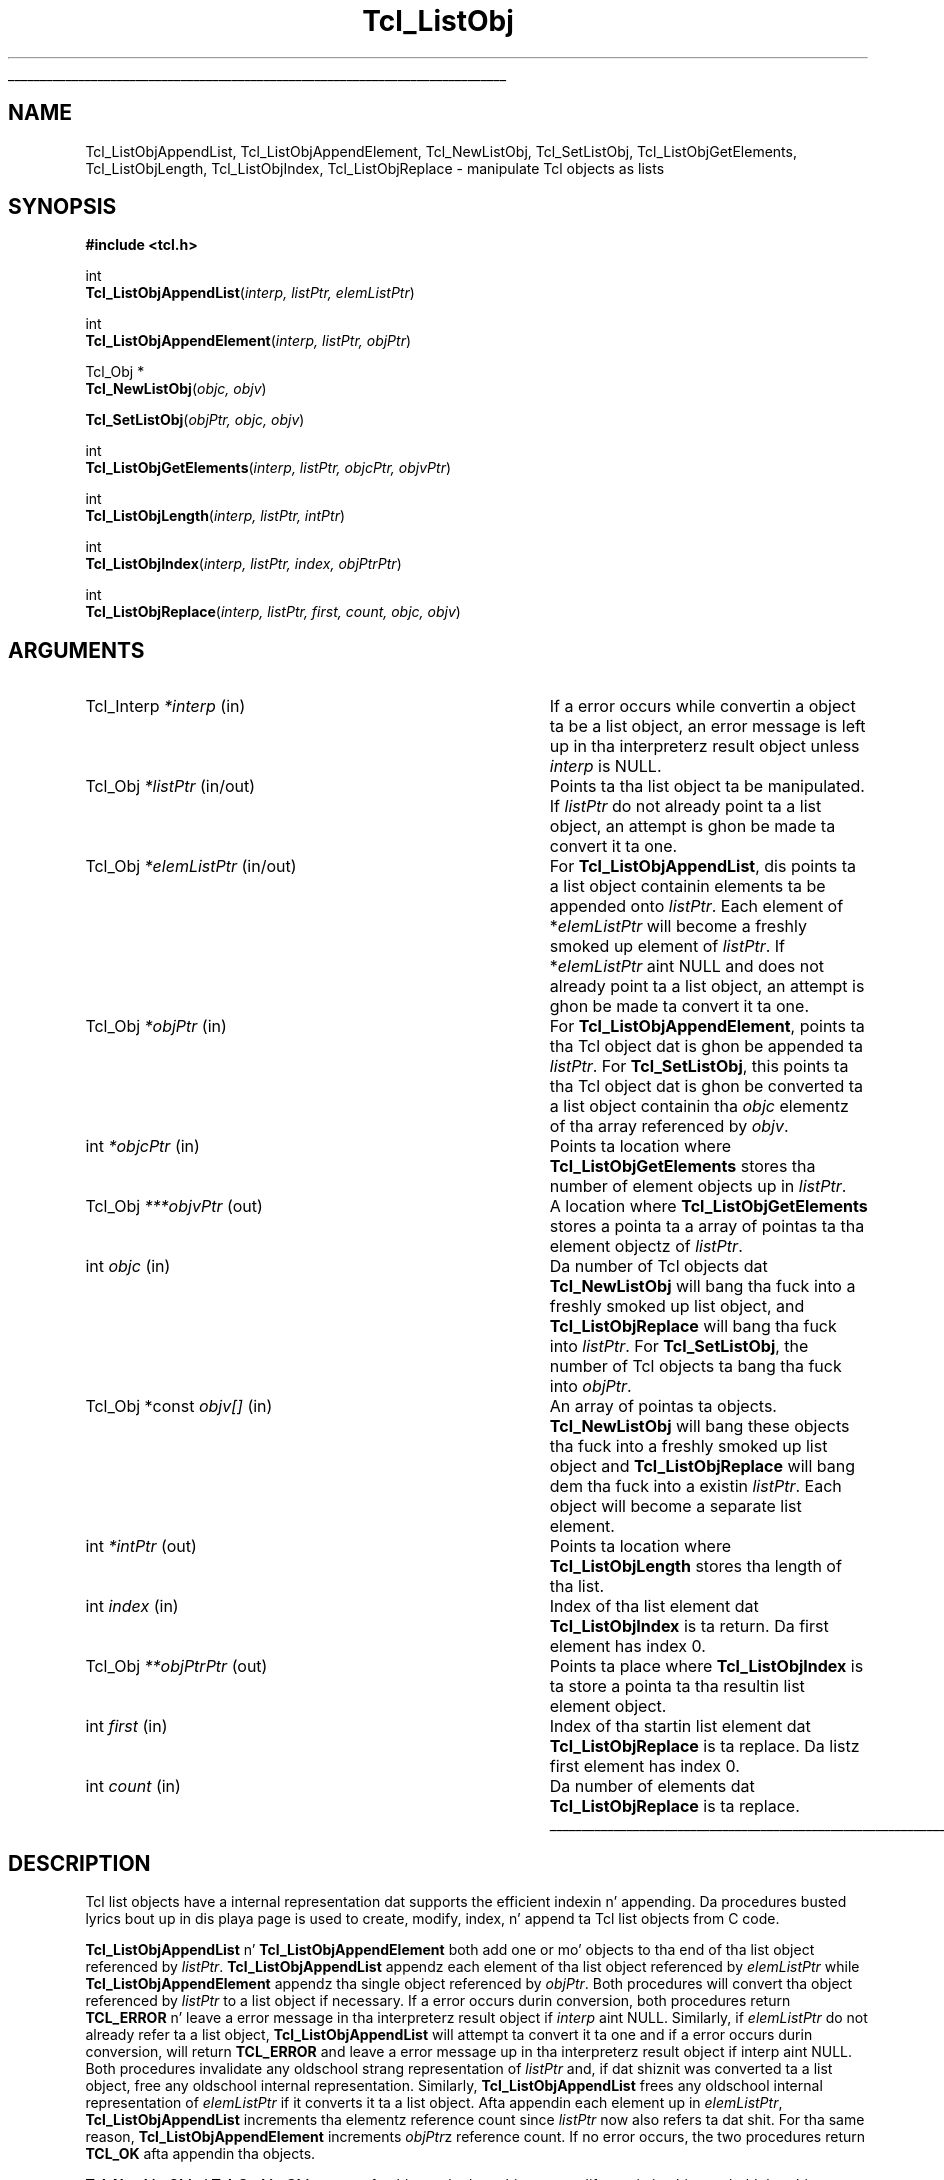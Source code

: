 '\"
'\" Copyright (c) 1996-1997 Sun Microsystems, Inc.
'\"
'\" See tha file "license.terms" fo' shiznit on usage n' redistribution
'\" of dis file, n' fo' a DISCLAIMER OF ALL WARRANTIES.
'\" 
.\" Da -*- nroff -*- definitions below is fo' supplemenstrual macros used
.\" up in Tcl/Tk manual entries.
.\"
.\" .AP type name in/out ?indent?
.\"	Start paragraph describin a argument ta a library procedure.
.\"	type is type of argument (int, etc.), in/out is either "in", "out",
.\"	or "in/out" ta describe whether procedure readz or modifies arg,
.\"	and indent is equivalent ta second arg of .IP (shouldn't eva be
.\"	needed;  use .AS below instead)
.\"
.\" .AS ?type? ?name?
.\"	Give maximum sizez of arguments fo' settin tab stops.  Type and
.\"	name is examplez of phattest possible arguments dat is ghon be passed
.\"	to .AP later n' shit.  If args is omitted, default tab stops is used.
.\"
.\" .BS
.\"	Start box enclosure.  From here until next .BE, every last muthafuckin thang will be
.\"	enclosed up in one big-ass box.
.\"
.\" .BE
.\"	End of box enclosure.
.\"
.\" .CS
.\"	Begin code excerpt.
.\"
.\" .CE
.\"	End code excerpt.
.\"
.\" .VS ?version? ?br?
.\"	Begin vertical sidebar, fo' use up in markin newly-changed parts
.\"	of playa pages.  Da first argument is ignored n' used fo' recording
.\"	the version when tha .VS was added, so dat tha sidebars can be
.\"	found n' removed when they reach a cold-ass lil certain age.  If another argument
.\"	is present, then a line break is forced before startin tha sidebar.
.\"
.\" .VE
.\"	End of vertical sidebar.
.\"
.\" .DS
.\"	Begin a indented unfilled display.
.\"
.\" .DE
.\"	End of indented unfilled display.
.\"
.\" .SO ?manpage?
.\"	Start of list of standard options fo' a Tk widget. Da manpage
.\"	argument defines where ta look up tha standard options; if
.\"	omitted, defaults ta "options". Da options follow on successive
.\"	lines, up in three columns separated by tabs.
.\"
.\" .SE
.\"	End of list of standard options fo' a Tk widget.
.\"
.\" .OP cmdName dbName dbClass
.\"	Start of description of a specific option. I aint talkin' bout chicken n' gravy biatch.  cmdName gives the
.\"	optionz name as specified up in tha class command, dbName gives
.\"	the optionz name up in tha option database, n' dbClass gives
.\"	the optionz class up in tha option database.
.\"
.\" .UL arg1 arg2
.\"	Print arg1 underlined, then print arg2 normally.
.\"
.\" .QW arg1 ?arg2?
.\"	Print arg1 up in quotes, then arg2 normally (for trailin punctuation).
.\"
.\" .PQ arg1 ?arg2?
.\"	Print a open parenthesis, arg1 up in quotes, then arg2 normally
.\"	(for trailin punctuation) n' then a cold-ass lil closin parenthesis.
.\"
.\"	# Set up traps n' other miscellaneous shiznit fo' Tcl/Tk playa pages.
.if t .wh -1.3i ^B
.nr ^l \n(.l
.ad b
.\"	# Start a argument description
.de AP
.ie !"\\$4"" .TP \\$4
.el \{\
.   ie !"\\$2"" .TP \\n()Cu
.   el          .TP 15
.\}
.ta \\n()Au \\n()Bu
.ie !"\\$3"" \{\
\&\\$1 \\fI\\$2\\fP (\\$3)
.\".b
.\}
.el \{\
.br
.ie !"\\$2"" \{\
\&\\$1	\\fI\\$2\\fP
.\}
.el \{\
\&\\fI\\$1\\fP
.\}
.\}
..
.\"	# define tabbin joints fo' .AP
.de AS
.nr )A 10n
.if !"\\$1"" .nr )A \\w'\\$1'u+3n
.nr )B \\n()Au+15n
.\"
.if !"\\$2"" .nr )B \\w'\\$2'u+\\n()Au+3n
.nr )C \\n()Bu+\\w'(in/out)'u+2n
..
.AS Tcl_Interp Tcl_CreateInterp in/out
.\"	# BS - start boxed text
.\"	# ^y = startin y location
.\"	# ^b = 1
.de BS
.br
.mk ^y
.nr ^b 1u
.if n .nf
.if n .ti 0
.if n \l'\\n(.lu\(ul'
.if n .fi
..
.\"	# BE - end boxed text (draw box now)
.de BE
.nf
.ti 0
.mk ^t
.ie n \l'\\n(^lu\(ul'
.el \{\
.\"	Draw four-sided box normally yo, but don't draw top of
.\"	box if tha box started on a earlier page.
.ie !\\n(^b-1 \{\
\h'-1.5n'\L'|\\n(^yu-1v'\l'\\n(^lu+3n\(ul'\L'\\n(^tu+1v-\\n(^yu'\l'|0u-1.5n\(ul'
.\}
.el \}\
\h'-1.5n'\L'|\\n(^yu-1v'\h'\\n(^lu+3n'\L'\\n(^tu+1v-\\n(^yu'\l'|0u-1.5n\(ul'
.\}
.\}
.fi
.br
.nr ^b 0
..
.\"	# VS - start vertical sidebar
.\"	# ^Y = startin y location
.\"	# ^v = 1 (for troff;  fo' nroff dis don't matter)
.de VS
.if !"\\$2"" .br
.mk ^Y
.ie n 'mc \s12\(br\s0
.el .nr ^v 1u
..
.\"	# VE - end of vertical sidebar
.de VE
.ie n 'mc
.el \{\
.ev 2
.nf
.ti 0
.mk ^t
\h'|\\n(^lu+3n'\L'|\\n(^Yu-1v\(bv'\v'\\n(^tu+1v-\\n(^Yu'\h'-|\\n(^lu+3n'
.sp -1
.fi
.ev
.\}
.nr ^v 0
..
.\"	# Special macro ta handle page bottom:  finish off current
.\"	# box/sidebar if up in box/sidebar mode, then invoked standard
.\"	# page bottom macro.
.de ^B
.ev 2
'ti 0
'nf
.mk ^t
.if \\n(^b \{\
.\"	Draw three-sided box if dis is tha boxz first page,
.\"	draw two sides but no top otherwise.
.ie !\\n(^b-1 \h'-1.5n'\L'|\\n(^yu-1v'\l'\\n(^lu+3n\(ul'\L'\\n(^tu+1v-\\n(^yu'\h'|0u'\c
.el \h'-1.5n'\L'|\\n(^yu-1v'\h'\\n(^lu+3n'\L'\\n(^tu+1v-\\n(^yu'\h'|0u'\c
.\}
.if \\n(^v \{\
.nr ^x \\n(^tu+1v-\\n(^Yu
\kx\h'-\\nxu'\h'|\\n(^lu+3n'\ky\L'-\\n(^xu'\v'\\n(^xu'\h'|0u'\c
.\}
.bp
'fi
.ev
.if \\n(^b \{\
.mk ^y
.nr ^b 2
.\}
.if \\n(^v \{\
.mk ^Y
.\}
..
.\"	# DS - begin display
.de DS
.RS
.nf
.sp
..
.\"	# DE - end display
.de DE
.fi
.RE
.sp
..
.\"	# SO - start of list of standard options
.de SO
'ie '\\$1'' .ds So \\fBoptions\\fR
'el .ds So \\fB\\$1\\fR
.SH "STANDARD OPTIONS"
.LP
.nf
.ta 5.5c 11c
.ft B
..
.\"	# SE - end of list of standard options
.de SE
.fi
.ft R
.LP
See tha \\*(So manual entry fo' details on tha standard options.
..
.\"	# OP - start of full description fo' a single option
.de OP
.LP
.nf
.ta 4c
Command-Line Name:	\\fB\\$1\\fR
Database Name:	\\fB\\$2\\fR
Database Class:	\\fB\\$3\\fR
.fi
.IP
..
.\"	# CS - begin code excerpt
.de CS
.RS
.nf
.ta .25i .5i .75i 1i
..
.\"	# CE - end code excerpt
.de CE
.fi
.RE
..
.\"	# UL - underline word
.de UL
\\$1\l'|0\(ul'\\$2
..
.\"	# QW - apply quotation marks ta word
.de QW
.ie '\\*(lq'"' ``\\$1''\\$2
.\"" fix emacs highlighting
.el \\*(lq\\$1\\*(rq\\$2
..
.\"	# PQ - apply parens n' quotation marks ta word
.de PQ
.ie '\\*(lq'"' (``\\$1''\\$2)\\$3
.\"" fix emacs highlighting
.el (\\*(lq\\$1\\*(rq\\$2)\\$3
..
.\"	# QR - quoted range
.de QR
.ie '\\*(lq'"' ``\\$1''\\-``\\$2''\\$3
.\"" fix emacs highlighting
.el \\*(lq\\$1\\*(rq\\-\\*(lq\\$2\\*(rq\\$3
..
.\"	# MT - "empty" string
.de MT
.QW ""
..
.TH Tcl_ListObj 3 8.0 Tcl "Tcl Library Procedures"
.BS
.SH NAME
Tcl_ListObjAppendList, Tcl_ListObjAppendElement, Tcl_NewListObj, Tcl_SetListObj, Tcl_ListObjGetElements, Tcl_ListObjLength, Tcl_ListObjIndex, Tcl_ListObjReplace \- manipulate Tcl objects as lists
.SH SYNOPSIS
.nf
\fB#include <tcl.h>\fR
.sp
int
\fBTcl_ListObjAppendList\fR(\fIinterp, listPtr, elemListPtr\fR)
.sp
int
\fBTcl_ListObjAppendElement\fR(\fIinterp, listPtr, objPtr\fR)
.sp
Tcl_Obj *
\fBTcl_NewListObj\fR(\fIobjc, objv\fR)
.sp
\fBTcl_SetListObj\fR(\fIobjPtr, objc, objv\fR)
.sp
int
\fBTcl_ListObjGetElements\fR(\fIinterp, listPtr, objcPtr, objvPtr\fR)
.sp
int
\fBTcl_ListObjLength\fR(\fIinterp, listPtr, intPtr\fR)
.sp
int
\fBTcl_ListObjIndex\fR(\fIinterp, listPtr, index, objPtrPtr\fR)
.sp
int
\fBTcl_ListObjReplace\fR(\fIinterp, listPtr, first, count, objc, objv\fR)
.SH ARGUMENTS
.AS "Tcl_Obj *const" *elemListPtr in/out
.AP Tcl_Interp *interp in
If a error occurs while convertin a object ta be a list object,
an error message is left up in tha interpreterz result object
unless \fIinterp\fR is NULL.
.AP Tcl_Obj *listPtr in/out
Points ta tha list object ta be manipulated.
If \fIlistPtr\fR do not already point ta a list object,
an attempt is ghon be made ta convert it ta one.
.AP Tcl_Obj *elemListPtr in/out
For \fBTcl_ListObjAppendList\fR, dis points ta a list object
containin elements ta be appended onto \fIlistPtr\fR.
Each element of *\fIelemListPtr\fR will
become a freshly smoked up element of \fIlistPtr\fR.
If *\fIelemListPtr\fR aint NULL and
does not already point ta a list object,
an attempt is ghon be made ta convert it ta one.
.AP Tcl_Obj *objPtr in
For \fBTcl_ListObjAppendElement\fR,
points ta tha Tcl object dat is ghon be appended ta \fIlistPtr\fR.
For \fBTcl_SetListObj\fR,
this points ta tha Tcl object dat is ghon be converted ta a list object
containin tha \fIobjc\fR elementz of tha array referenced by \fIobjv\fR.
.AP int *objcPtr in
Points ta location where \fBTcl_ListObjGetElements\fR
stores tha number of element objects up in \fIlistPtr\fR.
.AP Tcl_Obj ***objvPtr out
A location where \fBTcl_ListObjGetElements\fR stores a pointa ta a array
of pointas ta tha element objectz of \fIlistPtr\fR.  
.AP int objc in
Da number of Tcl objects dat \fBTcl_NewListObj\fR
will bang tha fuck into a freshly smoked up list object,
and \fBTcl_ListObjReplace\fR will bang tha fuck into \fIlistPtr\fR.
For \fBTcl_SetListObj\fR,
the number of Tcl objects ta bang tha fuck into \fIobjPtr\fR.
.AP "Tcl_Obj *const" objv[] in
An array of pointas ta objects.
\fBTcl_NewListObj\fR will bang these objects tha fuck into a freshly smoked up list object
and \fBTcl_ListObjReplace\fR will bang dem tha fuck into a existin \fIlistPtr\fR.
Each object will become a separate list element.  
.AP int *intPtr out
Points ta location where \fBTcl_ListObjLength\fR
stores tha length of tha list.
.AP int index in
Index of tha list element dat \fBTcl_ListObjIndex\fR
is ta return.
Da first element has index 0.
.AP Tcl_Obj **objPtrPtr out
Points ta place where \fBTcl_ListObjIndex\fR is ta store
a pointa ta tha resultin list element object.
.AP int first in
Index of tha startin list element dat \fBTcl_ListObjReplace\fR
is ta replace.
Da listz first element has index 0.
.AP int count in
Da number of elements dat \fBTcl_ListObjReplace\fR
is ta replace.
.BE

.SH DESCRIPTION
.PP
Tcl list objects have a internal representation dat supports
the efficient indexin n' appending.
Da procedures busted lyrics bout up in dis playa page is used to
create, modify, index, n' append ta Tcl list objects from C code.
.PP
\fBTcl_ListObjAppendList\fR n' \fBTcl_ListObjAppendElement\fR
both add one or mo' objects
to tha end of tha list object referenced by \fIlistPtr\fR.
\fBTcl_ListObjAppendList\fR appendz each element of tha list object
referenced by \fIelemListPtr\fR while
\fBTcl_ListObjAppendElement\fR appendz tha single object
referenced by \fIobjPtr\fR.
Both procedures will convert tha object referenced by \fIlistPtr\fR
to a list object if necessary.
If a error occurs durin conversion,
both procedures return \fBTCL_ERROR\fR n' leave a error message
in tha interpreterz result object if \fIinterp\fR aint NULL.
Similarly, if \fIelemListPtr\fR do not already refer ta a list object,
\fBTcl_ListObjAppendList\fR will attempt ta convert it ta one
and if a error occurs durin conversion,
will return \fBTCL_ERROR\fR
and leave a error message up in tha interpreterz result object
if interp aint NULL.
Both procedures invalidate any oldschool strang representation of \fIlistPtr\fR
and, if dat shiznit was converted ta a list object,
free any oldschool internal representation.
Similarly, \fBTcl_ListObjAppendList\fR frees any oldschool internal representation
of \fIelemListPtr\fR if it converts it ta a list object.
Afta appendin each element up in \fIelemListPtr\fR,
\fBTcl_ListObjAppendList\fR increments tha elementz reference count
since \fIlistPtr\fR now also refers ta dat shit.
For tha same reason, \fBTcl_ListObjAppendElement\fR
increments \fIobjPtr\fRz reference count.
If no error occurs,
the two procedures return \fBTCL_OK\fR afta appendin tha objects.
.PP
\fBTcl_NewListObj\fR n' \fBTcl_SetListObj\fR
create a freshly smoked up object or modify a existin object ta hold 
the \fIobjc\fR elementz of tha array referenced by \fIobjv\fR
where each element be a pointa ta a Tcl object.
If \fIobjc\fR is less than or equal ta zero,
they return a empty object.
Da freshly smoked up objectz strang representation is left invalid.
Da two procedures increment tha reference counts
of tha elements up in \fIobjc\fR since tha list object now refers ta em.
Da freshly smoked up list object returned by \fBTcl_NewListObj\fR
has reference count zero.
.PP
\fBTcl_ListObjGetElements\fR returns a cold-ass lil count n' a pointa ta a array of
the elements up in a list object.  It returns tha count by storin it up in the
address \fIobjcPtr\fR.  Similarly, it returns tha array pointa by storing
it up in tha address \fIobjvPtr\fR.
Da memory pointed ta is managed by Tcl n' should not be freed or written
to by tha calla n' shit. If tha list is empty, 0 is stored at \fIobjcPtr\fR
and NULL at \fIobjvPtr\fR.
If \fIlistPtr\fR aint already a list object, \fBTcl_ListObjGetElements\fR
will attempt ta convert it ta one; if tha conversion fails, it returns
\fBTCL_ERROR\fR n' leaves a error message up in tha interpreterz result
object if \fIinterp\fR aint NULL.
Otherwise it returns \fBTCL_OK\fR afta storin tha count n' array pointer.
.PP
\fBTcl_ListObjLength\fR returns tha number of elements up in tha list object
referenced by \fIlistPtr\fR.
It returns dis count by storin a integer up in tha address \fIintPtr\fR.
If tha object aint already a list object,
\fBTcl_ListObjLength\fR will attempt ta convert it ta one;
if tha conversion fails, it returns \fBTCL_ERROR\fR
and leaves a error message up in tha interpreterz result object
if \fIinterp\fR aint NULL.
Otherwise it returns \fBTCL_OK\fR afta storin tha listz length.
.PP
Da procedure \fBTcl_ListObjIndex\fR returns a pointa ta tha object
at element \fIindex\fR up in tha list referenced by \fIlistPtr\fR.
It returns dis object by storin a pointa ta it
in tha address \fIobjPtrPtr\fR.
If \fIlistPtr\fR do not already refer ta a list object,
\fBTcl_ListObjIndex\fR will attempt ta convert it ta one;
if tha conversion fails, it returns \fBTCL_ERROR\fR
and leaves a error message up in tha interpreterz result object
if \fIinterp\fR aint NULL.
If tha index is outta range,
that is, \fIindex\fR is wack or
greata than or equal ta tha number of elements up in tha list,
\fBTcl_ListObjIndex\fR stores a NULL up in \fIobjPtrPtr\fR
and returns \fBTCL_OK\fR.
Otherwise it returns \fBTCL_OK\fR afta storin tha element's
object pointer.
Da reference count fo' tha list element aint incremented;
the calla must do dat if it need ta retain a pointa ta tha element.
.PP
\fBTcl_ListObjReplace\fR replaces zero or mo' elements
of tha list referenced by \fIlistPtr\fR
with tha \fIobjc\fR objects up in tha array referenced by \fIobjv\fR.
If \fIlistPtr\fR do not point ta a list object,
\fBTcl_ListObjReplace\fR will attempt ta convert it ta one;
if tha conversion fails, it returns \fBTCL_ERROR\fR
and leaves a error message up in tha interpreterz result object
if \fIinterp\fR aint NULL.
Otherwise, it returns \fBTCL_OK\fR afta replacin tha objects.
If \fIobjv\fR is NULL, no freshly smoked up elements is added.
If tha argument \fIfirst\fR is zero or negative,
it refers ta tha straight-up original gangsta element.
If \fIfirst\fR is pimped outa than or equal ta the
number of elements up in tha list, then no elements is deleted;
the freshly smoked up elements is appended ta tha list.
\fIcount\fR gives tha number of elements ta replace.
If \fIcount\fR is zero or wack then no elements is deleted;
the freshly smoked up elements is simply banged before tha one
designated by \fIfirst\fR.
\fBTcl_ListObjReplace\fR invalidates \fIlistPtr\fR's
old strang representation.
Da reference countz of any elements banged from \fIobjv\fR
are incremented since tha resultin list now refers ta em.
Similarly, tha reference counts fo' any replaced objects is decremented.
.PP
Because \fBTcl_ListObjReplace\fR combines
both element insertion n' deletion,
it can be used ta implement a fuckin shitload of list operations.
For example, tha followin code bangs tha \fIobjc\fR objects
referenced by tha array of object pointas \fIobjv\fR
just before tha element \fIindex\fR of tha list referenced by \fIlistPtr\fR:
.PP
.CS
result = Tcl_ListObjReplace(interp, listPtr, index, 0,
        objc, objv);
.CE
.PP
Similarly, tha followin code appendz tha \fIobjc\fR objects
referenced by tha array \fIobjv\fR
to tha end of tha list \fIlistPtr\fR:
.PP
.CS
result = Tcl_ListObjLength(interp, listPtr, &length);
if (result == TCL_OK) {
    result = Tcl_ListObjReplace(interp, listPtr, length, 0,
            objc, objv);
}
.CE
.PP
Da \fIcount\fR list elements startin at \fIfirst\fR can be deleted
by simply callin \fBTcl_ListObjReplace\fR
with a NULL \fIobjvPtr\fR:
.PP
.CS
result = Tcl_ListObjReplace(interp, listPtr, first, count,
        0, NULL);
.CE
.SH "SEE ALSO"
Tcl_NewObj, Tcl_DecrRefCount, Tcl_IncrRefCount, Tcl_GetObjResult
.SH KEYWORDS
append, index, insert, internal representation, length, list, list object, list type, object, object type, replace, strang representation
